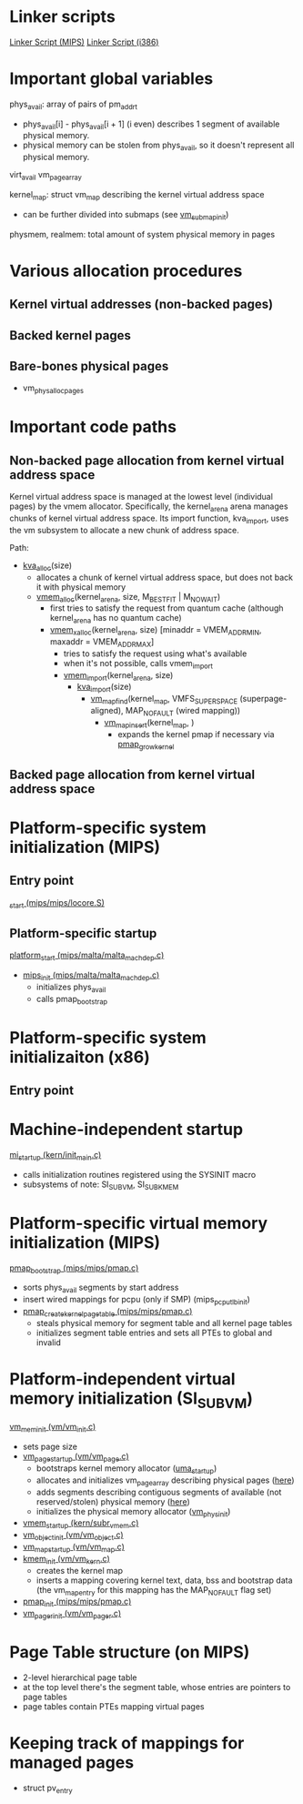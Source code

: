 
* Linker scripts
[[http://fxr.watson.org/fxr/source/conf/Makefile.mips?v%3DFREEBSD11][Linker Script (MIPS)]]
[[http://fxr.watson.org/fxr/source/conf/ldscript.i386?v%3DFREEBSD11][Linker Script (i386)]]

* Important global variables
phys_avail: array of pairs of pm_addr_t
- phys_avail[i] - phys_avail[i + 1] (i even) describes 1 segment of available physical memory.
- physical memory can be stolen from phys_avail, so it doesn't represent all physical memory.

virt_avail
vm_page_array

kernel_map: struct vm_map describing the kernel virtual address space
- can be further divided into submaps (see [[http://fxr.watson.org/fxr/source/vm/vm_init.c?v%3DFREEBSD11%3Bim%3D3#L165][vm_submap_init]])

physmem, realmem: total amount of system physical memory in pages

* Various allocation procedures
** Kernel virtual addresses (non-backed pages)
** Backed kernel pages
** Bare-bones physical pages
- vm_phys_alloc_pages

* Important code paths
** Non-backed page allocation from kernel virtual address space
Kernel virtual address space is managed at the lowest level (individual pages)
by the vmem allocator. Specifically, the kernel_arena arena manages chunks
of kernel virtual address space. Its import function, kva_import, uses the
vm subsystem to allocate a new chunk of address space.

Path:
- [[http://fxr.watson.org/fxr/source/vm/vm_kern.c?v%3DFREEBSD11%3Bim%3D10#L124][kva_alloc]](size)
  - allocates a chunk of kernel virtual address space, but does not back it with physical memory
  - [[http://fxr.watson.org/fxr/source/kern/subr_vmem.c?v%3DFREEBSD11#L1076][vmem_alloc]](kernel_arena, size, M_BESTFIT | M_NOWAIT)
    - first tries to satisfy the request from quantum cache 
      (although kernel_arena has no quantum cache)
    - [[http://fxr.watson.org/fxr/source/kern/subr_vmem.c?v%3DFREEBSD11#L1100][vmem_xalloc]](kernel_arena, size)
      [minaddr = VMEM_ADDR_MIN, maxaddr = VMEM_ADDR_MAX]
      - tries to satisfy the request using what's available
      - when it's not possible, calls vmem_import
      - [[http://fxr.watson.org/fxr/source/kern/subr_vmem.c?v%3DFREEBSD11#L830][vmem_import]](kernel_arena, size)
        - [[http://fxr.watson.org/fxr/source/vm/vm_init.c?v%3DFREEBSD11#L104][kva_import]](size)
          - [[http://fxr.watson.org/fxr/source/vm/vm_map.c?v%3DFREEBSD11#L1494][vm_map_find]](kernel_map, VMFS_SUPER_SPACE (superpage-aligned),
                        MAP_NOFAULT (wired mapping))
            - [[http://fxr.watson.org/fxr/source/vm/vm_map.c?v%3DFREEBSD11%3Bim%3D10#L1181][vm_map_insert]](kernel_map, )
              - expands the kernel pmap if necessary via [[http://fxr.watson.org/fxr/source/mips/mips/pmap.c?v%3DFREEBSD11%3Bim%3D10#L1242][pmap_growkernel]]

** Backed page allocation from kernel virtual address space

* Platform-specific system initialization (MIPS)
** Entry point
   [[http://fxr.watson.org/fxr/source/mips/mips/locore.S?v%3DFREEBSD11#L86][_start (mips/mips/locore.S)]]
** Platform-specific startup
[[http://fxr.watson.org/fxr/source/mips/malta/malta_machdep.c?v%3DFREEBSD11#L281][platform_start (mips/malta/malta_machdep.c)]]
- [[http://fxr.watson.org/fxr/source/mips/malta/malta_machdep.c?im%3D7#L176][mips_init (mips/malta/malta_machdep.c)]]
  - initializes phys_avail
  - calls pmap_bootstrap

* Platform-specific system initializaiton (x86)
** Entry point


* Machine-independent startup
[[http://fxr.watson.org/fxr/source/kern/init_main.c?v%3DFREEBSD11#L204][mi_startup (kern/init_main.c)]]
- calls initialization routines registered using the SYSINIT macro
- subsystems of note: SI_SUB_VM, SI_SUB_KMEM

* Platform-specific virtual memory initialization (MIPS)
[[http://fxr.watson.org/fxr/source/mips/mips/pmap.c?im%3D7#L490][pmap_bootstrap (mips/mips/pmap.c)]]
- sorts phys_avail segments by start address
- insert wired mappings for pcpu (only if SMP) (mips_pcpu_tlb_init)
- [[http://fxr.watson.org/fxr/source/mips/mips/pmap.c?im%3D10#L431][pmap_create_kernel_pagetable (mips/mips/pmap.c)]]
  - steals physical memory for segment table and all kernel page tables
  - initializes segment table entries and sets all PTEs to global and invalid

* Platform-independent virtual memory initialization (SI_SUB_VM)
[[http://fxr.watson.org/fxr/source/vm/vm_init.c#L132][vm_mem_init (vm/vm_init.c)]]
- sets page size
- [[http://fxr.watson.org/fxr/source/vm/vm_page.c#L417][vm_page_startup (vm/vm_page.c)]]
  - bootstraps kernel memory allocator ([[http://fxr.watson.org/fxr/source/vm/uma_core.c?im%3D3#L1758][uma_startup]])
  - allocates and initializes vm_page_array describing physical pages ([[http://fxr.watson.org/fxr/source/vm/vm_page.c#L570][here]])
  - adds segments describing contiguous segments of available (not reserved/stolen)
    physical memory ([[http://fxr.watson.org/fxr/source/vm/vm_page.c#L596][here]])
  - initializes the physical memory allocator ([[http://fxr.watson.org/fxr/source/vm/vm_phys.c?im%3D3#L598][vm_phys_init]])
- [[http://fxr.watson.org/fxr/source/kern/subr_vmem.c#L653][vmem_startup (kern/subr_vmem.c)]]
- [[http://fxr.watson.org/fxr/source/vm/vm_object.c#L276][vm_object_init (vm/vm_object.c)]]
- [[http://fxr.watson.org/fxr/source/vm/vm_map.c#L192][vm_map_startup (vm/vm_map.c)]]
- [[http://fxr.watson.org/fxr/source/vm/vm_kern.c#L517][kmem_init (vm/vm_kern.c)]]
  - creates the kernel map
  - inserts a mapping covering kernel text, data, bss and bootstrap data
    (the vm_map_entry for this mapping has the MAP_NOFAULT flag set)
- [[http://fxr.watson.org/fxr/source/mips/mips/pmap.c#L616][pmap_init (mips/mips/pmap.c)]]
- [[http://fxr.watson.org/fxr/source/vm/vm_pager.c#L182][vm_pager_init (vm/vm_pager.c)]]

* Page Table structure (on MIPS)
- 2-level hierarchical page table
- at the top level there's the segment table, whose entries are
  pointers to page tables
- page tables contain PTEs mapping virtual pages

* Keeping track of mappings for managed pages
- struct pv_entry
